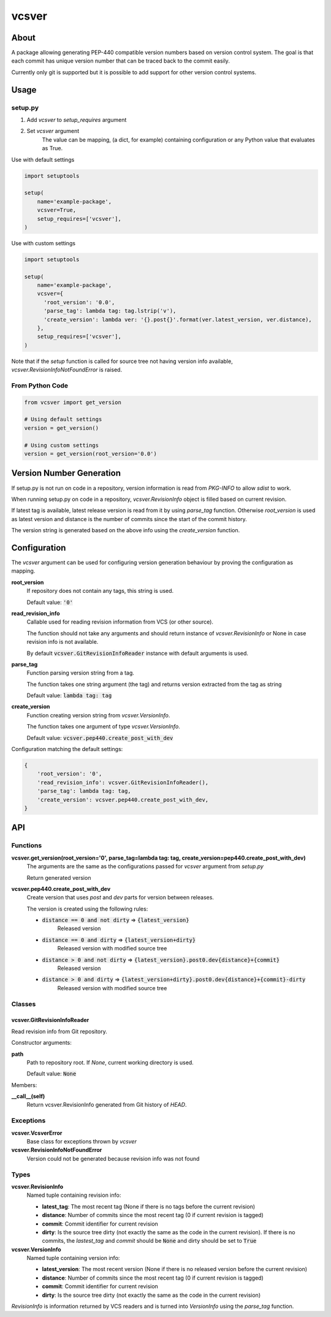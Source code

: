 ======
vcsver
======

About
=====

A package allowing generating PEP-440 compatible version numbers based on
version control system. The goal is that each commit has unique version number
that can be traced back to the commit easily.

Currently only git is supported but it is possible to add support for other
version control systems.

Usage
=====

setup.py
--------

1. Add *vcsver* to *setup_requires* argument
2. Set *vcsver* argument
    The value can be mapping, (a dict, for example) containing configuration or
    any Python value that evaluates as True.

Use with default settings

.. code:: python

    import setuptools

    setup(
        name='example-package',
        vcsver=True,
        setup_requires=['vcsver'],
    )

Use with custom settings

.. code:: python

    import setuptools

    setup(
        name='example-package',
        vcsver={
          'root_version': '0.0',
          'parse_tag': lambda tag: tag.lstrip('v'),
          'create_version': lambda ver: '{}.post{}'.format(ver.latest_version, ver.distance),
        },
        setup_requires=['vcsver'],
    )

Note that if the *setup* function is called for source tree not having version info available,
*vcsver.RevisionInfoNotFoundError* is raised.

From Python Code
----------------

.. code:: python

    from vcsver import get_version

    # Using default settings
    version = get_version()

    # Using custom settings
    version = get_version(root_version='0.0')

Version Number Generation
=========================

If setup.py is not run on code in a repository, version information is read from *PKG-INFO* to
allow *sdist* to work.

When running setup.py on code in a repository, *vcsver.RevisionInfo* object is filled
based on current revision.

If latest tag is available, latest release version is read from it by using *parse_tag*
function. Otherwise *root_version* is used as latest version and distance is the number
of commits since the start of the commit history.

The version string is generated based on the above info using the *create_version* function.

Configuration
=============

The *vcsver* argument can be used for configuring version generation behaviour
by proving the configuration as mapping.

**root_version**
  If repository does not contain any tags, this string is used.

  Default value: :code:`'0'`

**read_revision_info**
  Callable used for reading revision information from VCS (or other source).

  The function should not take any arguments and should return instance of *vcsver.RevisionInfo*
  or None in case revision info is not available.

  By default :code:`vcsver.GitRevisionInfoReader` instance with default arguments is used.

**parse_tag**
  Function parsing version string from a tag.

  The function takes one string argument (the tag) and returns version extracted from
  the tag as string

  Default value: :code:`lambda tag: tag`

**create_version**
  Function creating version string from *vcsver.VersionInfo*.

  The function takes one argument of type *vcsver.VersionInfo*. 

  Default value: :code:`vcsver.pep440.create_post_with_dev`

Configuration matching the default settings:

.. code:: python

    {
        'root_version': '0',
        'read_revision_info': vcsver.GitRevisionInfoReader(),
        'parse_tag': lambda tag: tag,
        'create_version': vcsver.pep440.create_post_with_dev,
    }

API
===

Functions
---------

**vcsver.get_version(root_version='0', parse_tag=lambda tag: tag, create_version=pep440.create_post_with_dev)**
  The arguments are the same as the configurations passed for *vcsver* argument from *setup.py*

  Return generated version

**vcsver.pep440.create_post_with_dev**
  Create version that uses *post* and *dev* parts for version between releases.

  The version is created using the following rules:

  - :code:`distance == 0 and not dirty` ⇒ :code:`{latest_version}`
      Released version
  - :code:`distance == 0 and dirty` ⇒ :code:`{latest_version+dirty}`
      Released version with modified source tree
  - :code:`distance > 0 and not dirty` ⇒ :code:`{latest_version}.post0.dev{distance}+{commit}`
      Released version
  - :code:`distance > 0 and dirty` ⇒ :code:`{latest_version+dirty}.post0.dev{distance}+{commit}-dirty`
      Released version with modified source tree

Classes
-------

vcsver.GitRevisionInfoReader
****************************************

Read revision info from Git repository.

Constructor arguments:

**path**
  Path to repository root. If *None*, current working directory is used.

  Default value: :code:`None`

Members:

**__call__(self)**
  Return vcsver.RevisionInfo generated from Git history of *HEAD*.

Exceptions
----------

**vcsver.VcsverError**
  Base class for exceptions thrown by *vcsver*

**vcsver.RevisionInfoNotFoundError**
  Version could not be generated because revision info was not found

Types
-----

**vcsver.RevisionInfo**
  Named tuple containing revision info:

  - **latest_tag**: The most recent tag (None if there is no tags before the current revision)
  - **distance**: Number of commits since the most recent tag (0 if current revision is tagged)
  - **commit**: Commit identifier for current revision
  - **dirty**: Is the source tree dirty (not exactly the same as the code in the current revision).
    If there is no commits, the *lastest_tag* and *commit* should be :code:`None` and dirty should be
    set to :code:`True`

**vcsver.VersionInfo**
  Named tuple containing version info:

  - **latest_version**: The most recent version (None if there is no released version before the current revision)
  - **distance**: Number of commits since the most recent tag (0 if current revision is tagged)
  - **commit**: Commit identifier for current revision
  - **dirty**: Is the source tree dirty (not exactly the same as the code in the current revision)

*RevisionInfo* is information returned by VCS readers and is turned into *VersionInfo* using the *parse_tag* function.
